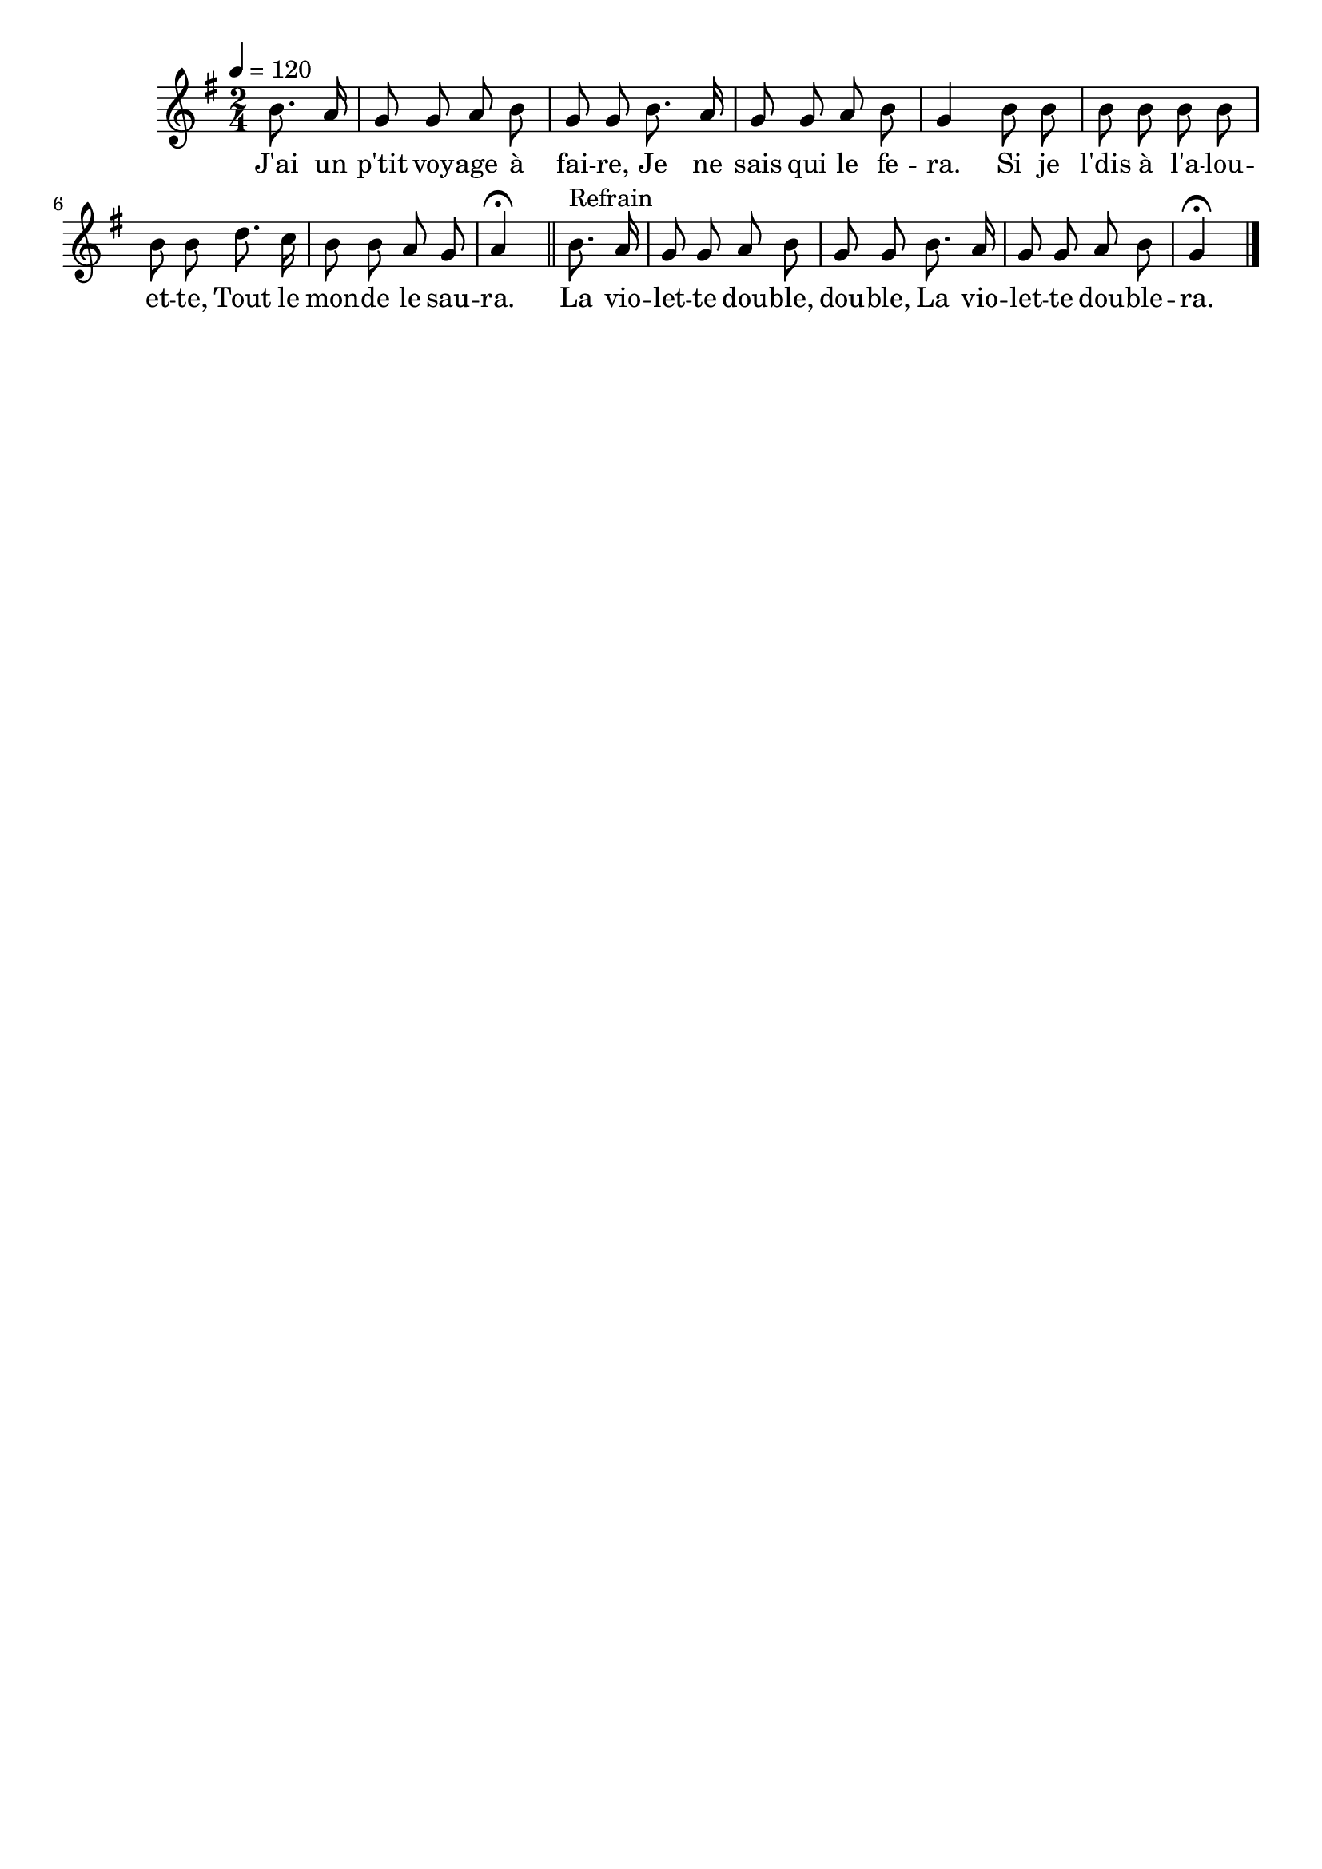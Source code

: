 \version "2.16"
\language "français"

\header {
  tagline = ""
  composer = ""
}

MetriqueArmure = {
  \tempo 4=120
  \time 2/4
  \key sol \major
}

italique = { \override Score . LyricText #'font-shape = #'italic }

roman = { \override Score . LyricText #'font-shape = #'roman }

MusiqueTheme = \relative do'' {
  \partial 4
  si8. la16 | sol8 sol la si | sol8 sol
  si8. la16 | sol8 sol la si | sol4
  si8 si | si8 si si si | si8 si
  re8. do16 | si8 si la sol | la4\fermata
  \bar "||"

  si8.^"Refrain" la16 | sol8 sol la si | sol8 sol
  si8. la16 | sol8 sol la si | sol4\fermata
  \bar "|."
}

Paroles = \lyricmode {
  J'ai un p'tit voy -- age à fai -- re,
	Je ne sais qui le fe -- ra.
	Si je l'dis à l'a -- lou -- et -- te,
	Tout le mon -- de le sau -- ra.

  La vio -- let -- te dou -- ble, dou -- ble,
  La vio -- let -- te dou -- ble -- ra.
}

\score{
  <<
    \new Staff <<
      \set Staff.midiInstrument = "flute"
      \set Staff.autoBeaming = ##f
      \new Voice = "theme" {
        \override Score.PaperColumn #'keep-inside-line = ##t
        \MetriqueArmure
        \MusiqueTheme
      }
    >>
    \new Lyrics \lyricsto theme {
      \Paroles
    }
  >>
  \layout{}
}

\score{
  <<
    \new Staff <<
      \set Staff.midiInstrument = "flute"
      \set Staff.autoBeaming = ##f
      \new Voice = "theme" {
        \override Score.PaperColumn #'keep-inside-line = ##t
        \MetriqueArmure
        \unfoldRepeats \MusiqueTheme
      }
    >>
    \new Lyrics \lyricsto theme {
      \Paroles
    }
  >>
  \midi{}
}
